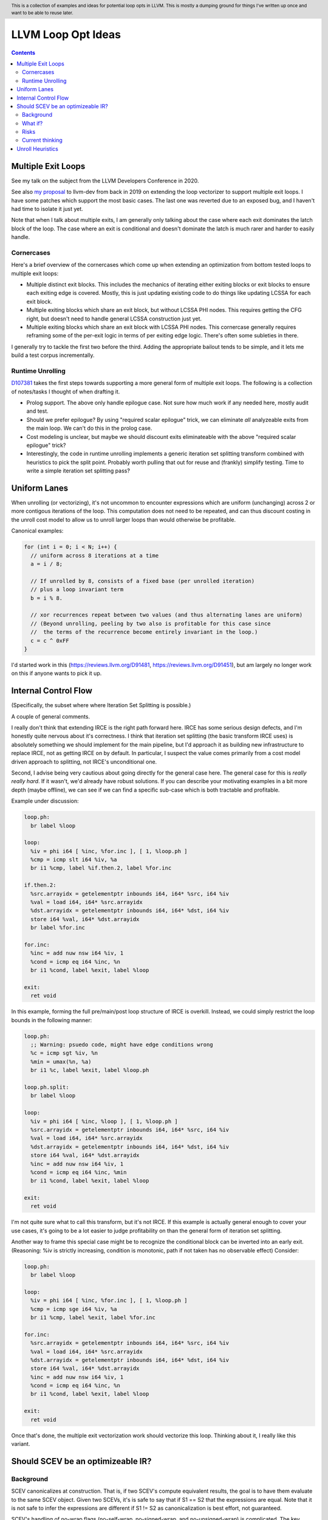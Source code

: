 .. header:: This is a collection of examples and ideas for potential loop opts in LLVM.  This is mostly a dumping ground for things I've written up once and want to be able to reuse later.

-------------------------------------------------
LLVM Loop Opt Ideas
-------------------------------------------------

.. contents::

Multiple Exit Loops
-------------------

See my talk on the subject from the LLVM Developers Conference in 2020.  

See also `my proposal <https://lists.llvm.org/pipermail/llvm-dev/2019-September/134998.html>`_ to llvm-dev from back in 2019 on extending the loop vectorizer to support multiple exit loops.  I have some patches which support the most basic cases.  The last one was reverted due to an exposed bug, and I haven't had time to isolate it just yet.

Note that when I talk about multiple exits, I am generally only talking about the case where each exit dominates the latch block of the loop.  The case where an exit is conditional and doesn't dominate the latch is much rarer and harder to easily handle.

Cornercases
===========

Here's a brief overview of the cornercases which come up when extending an optimization from bottom tested loops to multiple exit loops:

* Multiple distinct exit blocks.  This includes the mechanics of iterating either exiting blocks or exit blocks to ensure each exiting edge is covered.  Mostly, this is just updating existing code to do things like updating LCSSA for each exit block.
* Multiple exiting blocks which share an exit block, but without LCSSA PHI nodes.  This requires getting the CFG right, but doesn't need to handle general LCSSA construction just yet.
* Multiple exiting blocks which share an exit block with LCSSA PHI nodes. This cornercase generally requires reframing some of the per-exit logic in terms of per exiting edge logic.  There's often some subleties in there.

I generally try to tackle the first two before the third.  Adding the appropriate bailout tends to be simple, and it lets me build a test corpus incrementally. 

Runtime Unrolling
=================

`D107381 <https://reviews.llvm.org/D107381>`_ takes the first steps towards supporting a more general form of multiple exit loops.  The following is a collection of notes/tasks I thought of when drafting it.

* Prolog support.  The above only handle epilogue case.  Not sure how much work if any needed here, mostly audit and test.
* Should we prefer epilogue?  By using "required scalar epilogue" trick, we can eliminate *all* analyzeable exits from the main loop.  We can't do this in the prolog case.
* Cost modeling is unclear, but maybe we should discount exits eliminateable with the above "required scalar epilogue" trick?
* Interestingly, the code in runtime unrolling implements a generic iteration set splitting transform combined with heuristics to pick the split point.  Probably worth pulling that out for reuse and (frankly) simplify testing.  Time to write a simple iteration set splitting pass?  

Uniform Lanes
-------------

When unrolling (or vectorizing), it's not uncommon to encounter expressions which are uniform (unchanging) across 2 or more contigous iterations of the loop.  This computation does not need to be repeated, and can thus discount costing in the unroll cost model to allow us to unroll larger loops than would otherwise be profitable.

Canonical examples:

.. code::

   for (int i = 0; i < N; i++) {
     // uniform across 8 iterations at a time
     a = i / 8;
     
     // If unrolled by 8, consists of a fixed base (per unrolled iteration) 
     // plus a loop invariant term
     b = i % 8.
     
     // xor recurrences repeat between two values (and thus alternating lanes are uniform)
     // (Beyond unrolling, peeling by two also is profitable for this case since
     //  the terms of the recurrence become entirely invariant in the loop.)
     c = c ^ 0xFF
   }

I'd started work in this (https://reviews.llvm.org/D91481, https://reviews.llvm.org/D91451), but am largely no longer work on this if anyone wants to pick it up.  

Internal Control Flow 
---------------------
(Specifically, the subset where where Iteration Set Splitting is possible.)

A couple of general comments.

I really don't think that extending IRCE is the right path forward here. IRCE has some serious design defects, and I'm honestly quite nervous about it's correctness. I think that iteration set splitting (the basic transform IRCE uses) is absolutely something we should implement for the main pipeline, but I'd approach it as building new infrastructure to replace IRCE, not as getting IRCE on by default. In particular, I suspect the value comes primarily from a cost model driven approach to splitting, not IRCE's unconditional one.

Second, I advise being very cautious about going directly for the general case here. The general case for this is *really really hard*. If it wasn't, we'd already have robust solutions. If you can describe your motivating examples in a bit more depth (maybe offline), we can see if we can find a specific sub-case which is both tractable and profitable.

Example under discussion:

.. code::

   loop.ph:
     br label %loop

   loop:
     %iv = phi i64 [ %inc, %for.inc ], [ 1, %loop.ph ]
     %cmp = icmp slt i64 %iv, %a
     br i1 %cmp, label %if.then.2, label %for.inc

   if.then.2:
     %src.arrayidx = getelementptr inbounds i64, i64* %src, i64 %iv 
     %val = load i64, i64* %src.arrayidx
     %dst.arrayidx = getelementptr inbounds i64, i64* %dst, i64 %iv 
     store i64 %val, i64* %dst.arrayidx
     br label %for.inc

   for.inc:
     %inc = add nuw nsw i64 %iv, 1
     %cond = icmp eq i64 %inc, %n
     br i1 %cond, label %exit, label %loop

   exit:
     ret void


In this example, forming the full pre/main/post loop structure of IRCE is overkill.  Instead, we could simply restrict the loop bounds in the following manner:

.. code::

   loop.ph:
     ;; Warning: psuedo code, might have edge conditions wrong
     %c = icmp sgt %iv, %n
     %min = umax(%n, %a)
     br i1 %c, label %exit, label %loop.ph

   loop.ph.split:
     br label %loop

   loop:
     %iv = phi i64 [ %inc, %loop ], [ 1, %loop.ph ]
     %src.arrayidx = getelementptr inbounds i64, i64* %src, i64 %iv 
     %val = load i64, i64* %src.arrayidx
     %dst.arrayidx = getelementptr inbounds i64, i64* %dst, i64 %iv 
     store i64 %val, i64* %dst.arrayidx
     %inc = add nuw nsw i64 %iv, 1
     %cond = icmp eq i64 %inc, %min
     br i1 %cond, label %exit, label %loop

   exit:
     ret void

I'm not quite sure what to call this transform, but it's not IRCE.  If this example is actually general enough to cover your use cases, it's going to be a lot easier to judge profitability on than the general form of iteration set splitting.  

Another way to frame this special case might be to recognize the conditional block can be inverted into an early exit.  (Reasoning: %iv is strictly increasing, condition is monotonic, path if not taken has no observable effect)  Consider:

.. code::

   loop.ph:
     br label %loop

   loop:
     %iv = phi i64 [ %inc, %for.inc ], [ 1, %loop.ph ]
     %cmp = icmp sge i64 %iv, %a
     br i1 %cmp, label %exit, label %for.inc

   for.inc:
     %src.arrayidx = getelementptr inbounds i64, i64* %src, i64 %iv 
     %val = load i64, i64* %src.arrayidx
     %dst.arrayidx = getelementptr inbounds i64, i64* %dst, i64 %iv 
     store i64 %val, i64* %dst.arrayidx
     %inc = add nuw nsw i64 %iv, 1
     %cond = icmp eq i64 %inc, %n
     br i1 %cond, label %exit, label %loop

   exit:
     ret void
   

Once that's done, the multiple exit vectorization work should vectorize this loop. Thinking about it, I really like this variant.  


Should SCEV be an optimizeable IR?
----------------------------------

Background
==========

SCEV canonicalizes at construction.  That is, if two SCEV's compute equivalent results, the goal is to have them evaluate to the same SCEV object.  Given two SCEVs, it's is safe to say that if S1 == S2 that the expressions are equal.  Note that it is not safe to infer the expressions are different if S1 != S2 as canonicalization is best effort, not guaranteed.

SCEV's handling of no-wrap flags (no-self-wrap, no-signed-wrap, and no-unsigned-wrap) is complicated.  The key relevant detail is that wrap flags are sometimes computed *after* SCEV for the underlying expressions have been generated.  As such, there can be cases where SCEV (or a user of the SCEV analysis) learns a fact about the SCEV which could have led to a more canonical result if known at construction.  The basic question is what to do about that.

Today, there are three major options - with each used somewhere in the code.

* Move inference to construction time.  This has historical been the best option, but recent issues with compile time is really calling this into question.  In particular, it's hard to justify when we don't know whether the resulting fact will ever be useful for the caller.
* Update the SCEV node in place, and then "forget" all dependent SCEVs.  This requires collaboriation with SCEV's user, and can only be done externally.  It also requires all dependent SCEV's to rebuild from scratch which has been a compile time issue in recent patches.
* Update the SCEV node in place, and then leave dependent SCEVs in an inprecise state.  (That is, if we recreated the same expression, we'd end up with a more canonicalized result.)  This results in potentially missed optimizations, and implementation complexity to work around the inprecision in a few spots.

What if?
========

So, what might we do here?

The basic idea is that we explicitly allow SCEVs to be non-canonical.  For the purpose of this discussion, let's focus on the flag use case.  There are potentially others for non-canonical SCEVs, but we'll ignore that for now.  Then, we support the ability to a) refine existing SCEVs, and b) revisit the instructions associated with dependent SCEVs and produce new more-canonical SCEVs.

Let me expand on that last bit because it's subtle in an important way.

SCEV internally maintains a map from `Value*` to `SCEV*` (i.e. the `ValueExprMap` structure).  Today, ever existing SCEV has a potentially many to one mapping from `Value*` to `SCEV*`.  We would extend that to a many-to-many relation with potentially _multiple_ SCEV nodes corresponding to each Value.  The first in that list would be the best currently known, and all others would be stale values (potentially used by some client until explicitly forgotten).

Given this, we'd then have the option to handle a new wrap flag with the following procedure:

.. code::

  Mutate the SCEV whose fact we inferred.
  for each Value* mapper to said SCEV {
    add users to worklist
  }
  while worklist not empty {
    if no existing SCEV for Value *V, ignore
    reconstruct SCEV for Value *V
      (note that at least one operand of the expression must have
      either changed or been mutated)
    if changed
      add to mapping
      add users of V to worklist
  }

The key detail here is that we're walking the user list of the Value, not of the SCEV.  The SCEV still doesn't have an explicit use list.  We're also not deleting old SCEV nodes.

If we want the invariant that getSCEV(V) always returns the most canonical form, then we need to apply the above algorithm eagerly on change.  If we're okay giving that up, then we can do this specifically on demand only, but that complicates the SCEV interface.  I'd start with the former until we're forced into the later.

Risks
=====

SCEV* Keyed Maps
  If there are maps keyed by SCEV* in client code, and the client expects map[getSCEV(V)] to return an expected result, the change of invariant might break client code.  I am not currently aware of such a structure, but also haven't auditted for it.

Update time
  The need to walk use lists may be expensive.  The existing forget interface gives an idea, but we might be able to accelerate this using a "pending update" lazy mechanism.  Haven't fully explored that.

Current thinking
================

After writing this up, I'm left with the impression this was a lot cleaner than I'd first expected.  I'd sat down to write this up as one of those crazy ideas for someday; I'm now wondering if someday should be now.

    
Unroll Heuristics
-----------------

In generic discussion of unrolling cost heuristics, I typically see two distinct families of reasoning.

**Heuristic 1 - Direct Simplification**

Unrolling a loop will sometimes enable elimination of computation.  For the purposes of this heuristic, latch cost is generally *not* relevant (that's covered in Heuristic 2).  The only catch is that even to simplify, we generally don't want to unroll enough to fall out of cache.

A couple examples which probably should be unrolled:

... code::

  for (i in 0 to N) { 
    a[i/2)++; 
  }

  for (i in 0 to N) { 
    if (cant_analyze())
      break;
    g_a = 5;
  }

  for (i in 0 to N) {
    if (f(i/2))
      break;
    a[i)++; 
  }

  for (i in 0 to N) {
    if (i % 2 == 0)
      a[i)++; 
  }


For each of these, we're balancing estimated dynamic cost vs static cost.  Note that the static cost doesn't necessarily increase.  On the first and last example, the static cost is unchanged.  

The case with a unchanged static cost is arguably a canonicalization heuristic and is justifiably on it's own, but it's hard to clearly split from the balanced cost case.

**Hueristic 2 - Branch Cost**

The other major reason to unroll is to reduce the branch cost of the loop structure itself.  Here, it's important to have a mental model of the hardware as different processors have *radically* different branch costs.  The primary factors being traded off are:

* Effective out of order width.  This is primarily a function of a) the number of branches, and b) their predictability.  Note that predictors can match non-trivial patterns which complicates reasoning about unrolling short loops substaintially.
* Prediction resources.  Every predictable branch requires predictor state which can't be used elsewhere, and may behave differently in hot and cold code.  
* Code size.  Primarily a question of whether hot code fits into the relevant cache structures (uop cache dominates, L1 is also worth considering).  Falling out of cache generally hurts badly.  There's both a per-loop local effect, and a program hot-code global effect.

... code::

  for (i in 0 to N) {
    a[i] = i;
  }

Consider the loop above for a couple different scenarios.  We'll start with partial or runtime unrolling, and then move to full unrolling.

* A simple in-order core or an out-of-order code without a good branch predictor.  Unrolling to smallest cache size likely beneficial due to reducing number of branches.
* Out of order with dedicated loop predictor.  Likely *not* worthwhile to unroll single exit loops.  For multiple exit loops, reasoning for non-latch exits is same as following case without loop predictor.
* Out of order w/o loop predictor.  For single exit loops, probably not worthwhile as we're still going to mispredict the last iteration (unless the unrolled trip count is small enough that we better fit the predictors pattern capability.)  For multiple exit loops, may be justified if total number of branches in the unrolled loop is equal or less than the original unrolled loop.

Full unrolling is generally profitable anywhere partial unrolling by the same factor is, but may additionally be profitable when:

* Out of order w/o loop predictor.  For *long* running loops, probably not worthwhile as branch mis-predict cost is ammortized away.  For short loops with *cosistent* trip counts, likely worthwhile to reduce mis-predict costs.  

In general, on modern high performance out-of-order processors, unrolling is generally *not* a good default.  On simpler cores, it often *is* a good default.

**Alternate Framings**

There are three alternate views of the heuristics above which are sometimes helpful.

First, the complexity of the branch cost heuristic is arguably just a (very) complicated cost model for the dynamic cost of the first heuristic.  You can integrate the two heuristics into one - at least for the local cost.

Second, the local cost vs global cost axis is important.  It is generally *very* hard for compiler to reason about the global effect of an increase in code size or predictor resource use.  I don't know of any good answers here other than to be slightly conservative in the unrolling heuristic.  You might be able to use profile data to predict preloops or post-loops untaken in runtime unrolling, and thus consider them to have zero global cost, but I haven't see anyone do that successfully yet.

Third, while we've discussed them in terms of unrolling, the same basic reasoning applies to a number of loop transforms such as peeling (first and last), and iteration set splitting.

